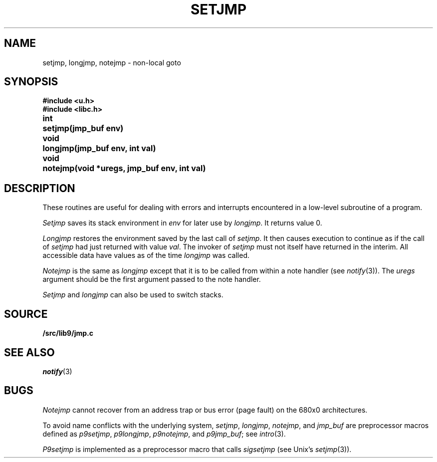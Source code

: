 .TH SETJMP 3
.SH NAME
setjmp, longjmp, notejmp \- non-local goto
.SH SYNOPSIS
.B #include <u.h>
.br
.B #include <libc.h>
.PP
.ta \w'\fLvoid 'u
.B
int	setjmp(jmp_buf env)
.PP
.B
void	longjmp(jmp_buf env, int val)
.PP
.B
void	notejmp(void *uregs, jmp_buf env, int val)
.SH DESCRIPTION
These routines are useful for dealing with errors
and interrupts encountered in
a low-level subroutine of a program.
.PP
.I Setjmp
saves its stack environment in
.I env
for later use by
.IR longjmp .
It returns value 0.
.PP
.I Longjmp
restores the environment saved by the last call of
.IR setjmp .
It then causes execution to
continue as if the call of
.I setjmp
had just returned with value
.IR val .
The invoker of
.I setjmp
must not itself have returned in the interim.
All accessible data have values as of the time
.I longjmp
was called.
.PP
.I Notejmp
is the same as
.I longjmp
except that it is to be called from within a note handler (see
.IR notify (3)).
The
.I uregs
argument should be the first argument passed to the note handler.
.PP
.I Setjmp
and
.I longjmp
can also be used to switch stacks.
.SH SOURCE
.B \*9/src/lib9/jmp.c
.SH SEE ALSO
.IR notify (3)
.SH BUGS
.PP
.I Notejmp
cannot recover from an address trap or bus error (page fault) on the 680x0
architectures.
.PP
To avoid name conflicts with the underlying system,
.IR setjmp ,
.IR longjmp ,
.IR notejmp ,
and
.I jmp_buf
are preprocessor macros defined as
.IR p9setjmp ,
.IR p9longjmp ,
.IR p9notejmp ,
and
.IR p9jmp_buf ;
see
.IR intro (3).
.PP
.I P9setjmp
is implemented as a preprocessor macro that calls
.I sigsetjmp
(see
Unix's \fIsetjmp\fR(3)).

